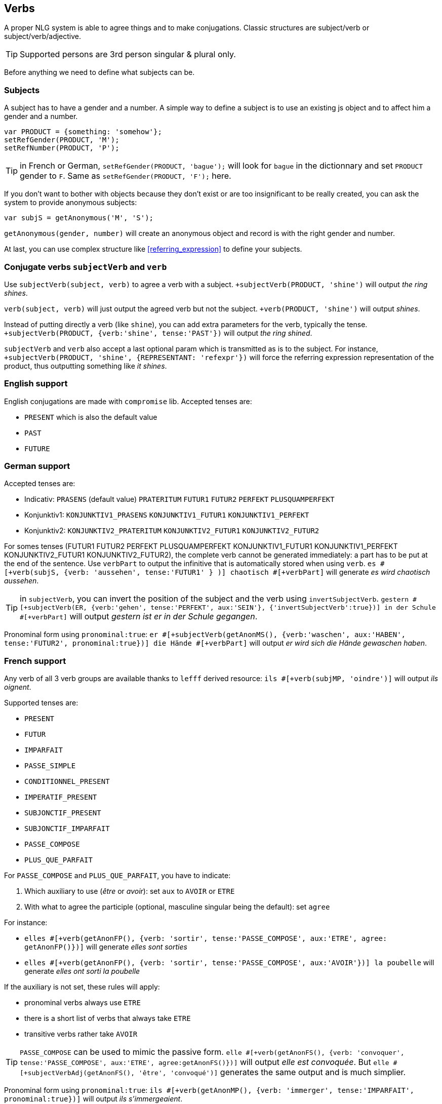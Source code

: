 == Verbs

A proper NLG system is able to agree things and to make conjugations.
Classic structures are subject/verb or subject/verb/adjective.

TIP: Supported persons are 3rd person singular & plural only.

Before anything we need to define what subjects can be.

=== Subjects

A subject has to have a gender and a number. A simple way to define a subject is to use an existing js object and to affect him a gender and a number.
....
var PRODUCT = {something: 'somehow'};
setRefGender(PRODUCT, 'M');
setRefNumber(PRODUCT, 'P');
....

TIP: in French or German, `setRefGender(PRODUCT, 'bague');` will look for `bague` in the dictionnary and set `PRODUCT` gender to `F`. Same as `setRefGender(PRODUCT, 'F');` here.

If you don't want to bother with objects because they don't exist or are too insignificant to be really created, you can ask the system to provide anonymous subjects:
....
var subjS = getAnonymous('M', 'S');
....
`getAnonymous(gender, number)` will create an anonymous object and record is with the right gender and number.


At last, you can use complex structure like <<referring_expression>> to define your subjects.

=== Conjugate verbs `subjectVerb` and `verb`

Use `subjectVerb(subject, verb)` to agree a verb with a subject.
`+subjectVerb(PRODUCT, 'shine')` will output _the ring shines_.

`verb(subject, verb)` will just output the agreed verb but not the subject.
`+verb(PRODUCT, 'shine')` will output _shines_.

Instead of putting directly a verb (like `shine`), you can add extra parameters for the verb, typically the tense.
`+subjectVerb(PRODUCT, {verb:'shine', tense:'PAST'})` will output _the ring shined_.

`subjectVerb` and `verb` also accept a last optional param which is transmitted as is to the subject. For instance, `+subjectVerb(PRODUCT, 'shine', {REPRESENTANT: 'refexpr'})` will force the referring expression representation of the product, thus outputting something like _it shines_.

=== English support

English conjugations are made with `compromise` lib. Accepted tenses are:

* `PRESENT` which is also the default value
* `PAST`
* `FUTURE`


ifdef::backend-html5[]
++++
<script>
spawnEditor('en_US', 
`- var PERSON = {};
- PERSON.ref = 'PERSON_ref';
mixin PERSON_ref(obj, params)
  | Peter

p
  l he #[+verb(getAnonMS(), 'eat')]
  l he #[+verb(getAnonMS(), {verb: 'eat', tense: 'PAST'})]
  l he #[+verb(getAnonMS(), {verb: 'eat', tense: 'FUTURE'})]
  l #[+subjectVerb(PERSON, 'go')] away
`
);
</script>
++++
endif::[]


=== German support

Accepted tenses are:

** Indicativ: `PRASENS` (default value) `PRATERITUM` `FUTUR1` `FUTUR2` `PERFEKT` `PLUSQUAMPERFEKT`
** Konjunktiv1: `KONJUNKTIV1_PRASENS` `KONJUNKTIV1_FUTUR1` `KONJUNKTIV1_PERFEKT`
** Konjunktiv2: `KONJUNKTIV2_PRATERITUM` `KONJUNKTIV2_FUTUR1` `KONJUNKTIV2_FUTUR2`

For somes tenses (FUTUR1 FUTUR2 PERFEKT PLUSQUAMPERFEKT KONJUNKTIV1_FUTUR1 KONJUNKTIV1_PERFEKT KONJUNKTIV2_FUTUR1 KONJUNKTIV2_FUTUR2), the complete verb cannot be generated immediately: a part has to be put at the end of the sentence. Use `verbPart` to output the infinitive that is automatically stored when using `verb`. `es #[+verb(subjS, {verb: 'aussehen', tense:'FUTUR1' } )] chaotisch #[+verbPart]` will generate _es wird chaotisch aussehen_.

TIP: in `subjectVerb`, you can invert the position of the subject and the verb using `invertSubjectVerb`. `gestern #[+subjectVerb(ER, {verb:'gehen', tense:'PERFEKT', aux:'SEIN'}, {'invertSubjectVerb':true})] in der Schule #[+verbPart]` will output _gestern ist er in der Schule gegangen_.

Pronominal form using `pronominal:true`: `er #[+subjectVerb(getAnonMS(), {verb:'waschen', aux:'HABEN', tense:'FUTUR2', pronominal:true})] die Hände #[+verbPart]` will output _er wird sich die Hände gewaschen haben_.

ifdef::backend-html5[]
++++
<script>
spawnEditor('de_DE', 
`- var ER = {};
- ER.ref = 'er_ref';
mixin er_ref(obj, params)
  | er
  - setRefNumber(obj,'S')

p
  l #[+subjectVerb(ER, {verb:'kennen'})]
  l leider #[+subjectVerb(ER, {verb:'kennen'}, {'invertSubjectVerb':true})] sie nicht
  l gestern #[+subjectVerb(ER, {verb:'gehen', tense:'PERFEKT', aux:'SEIN'}, {'invertSubjectVerb':true})] in der Schule #[+verbPart]
  l er #[+subjectVerb(getAnonMS(), {verb:'waschen', tense:'PRASENS', pronominal:true})]
`
);
</script>
++++
endif::[]


=== French support

Any verb of all 3 verb groups are available thanks to `lefff` derived resource: `ils #[+verb(subjMP, 'oindre')]` will output _ils oignent_.

Supported tenses are:

* `PRESENT`
* `FUTUR`
* `IMPARFAIT`
* `PASSE_SIMPLE`
* `CONDITIONNEL_PRESENT`
* `IMPERATIF_PRESENT`
* `SUBJONCTIF_PRESENT`
* `SUBJONCTIF_IMPARFAIT`
* `PASSE_COMPOSE`
* `PLUS_QUE_PARFAIT`

For `PASSE_COMPOSE` and `PLUS_QUE_PARFAIT`, you have to indicate:

. Which auxiliary to use (_être_ or _avoir_): set `aux` to `AVOIR` or `ETRE`
. With what to agree the participle (optional, masculine singular being the default): set `agree`

For instance:

* `elles #[+verb(getAnonFP(), {verb: 'sortir', tense:'PASSE_COMPOSE', aux:'ETRE', agree: getAnonFP()})]` will generate _elles sont sorties_
* `elles #[+verb(getAnonFP(), {verb: 'sortir', tense:'PASSE_COMPOSE', aux:'AVOIR'})] la poubelle` will generate _elles ont sorti la poubelle_


If the auxiliary is not set, these rules will apply:

* pronominal verbs always use `ETRE`
* there is a short list of verbs that always take `ETRE`
* transitive verbs rather take `AVOIR`


TIP: `PASSE_COMPOSE` can be used to mimic the passive form. `elle #[+verb(getAnonFS(), {verb: 'convoquer', tense:'PASSE_COMPOSE', aux:'ETRE', agree:getAnonFS()})]` will output _elle est convoquée_. But `elle #[+subjectVerbAdj(getAnonFS(), 'être', 'convoqué')]` generates the same output and is much simplier.

Pronominal form using `pronominal:true`: `ils #[+verb(getAnonMP(), {verb: 'immerger', tense:'IMPARFAIT', pronominal:true})]` will output _ils s'immergeaient_.

ifdef::backend-html5[]
++++
<script>
spawnEditor('fr_FR', 
`p
  l ils #[+verb(getAnonMP(), 'chanter')]
  l ils #[+verb(getAnonMP(), {verb: 'faire', tense: 'PASSE_SIMPLE'})]
  l il #[+verb(getAnonMS(), {verb: 'aller', tense:'PASSE_COMPOSE', aux:'ETRE'})]
  l ces fleurs, il les #[+verb(getAnonMS(), {verb: 'couper', tense:'PASSE_COMPOSE', aux:'AVOIR', agree:getAnonFP()})]
  l elles #[+verb(getAnonFP(), {verb: 'arrêter', tense:'PASSE_COMPOSE', aux:'ETRE', agree:getAnonFP(), pronominal:true})]
`
);
</script>
++++
endif::[]


=== Conjugate verbs _and_ agree adjectives with `subjectVerbAdj`

Use `subjectVerbAdj(subject, verbInfo, adjective)` to directly generate a subject, a conjugated verb and an agreed adjective.
`#[+subjectVerbAdj(PRODUCT, 'être', 'luxueux')]` will output _la bague est luxueuse_.

`subjectVerbAdj` also accepts a last optional parameter that is transmitted as is to the subject.

See <<agree_adjectives>>.

